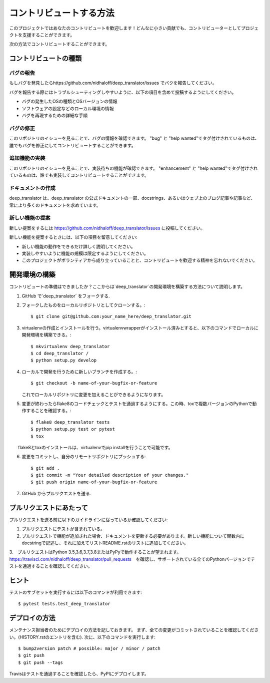 .. highlight:: shell

============
コントリビュートする方法
============

このプロジェクトではあなたのコントリビュートを歓迎します！どんなに小さい貢献でも、コントリビューターとしてプロジェクトを支援することができます。

次の方法でコントリビュートすることができます。

コントリビュートの種類
----------------------

バグの報告
~~~~~~~~~~~

もしバグを発見したらhttps://github.com/nidhaloff/deep_translator/issues でバクを報告してください。

バグを報告する際にはトラブルシューティングしやすいように、以下の項目を含めて投稿するようにしてください。

* バグの発生したOSの種類とOSバージョンの情報
* ソフトウェアの設定などのローカル環境の情報
* バグを再現するための詳細な手順

バグの修正
~~~~~~~~

このリポジトリのイシューを見ることで、バグの情報を確認できます。
"bug" と "help wanted"でタグ付けされているものは、誰でもバグを修正にしてコントリビュートすることができます。

追加機能の実装
~~~~~~~~~~~~~~~~~~

このリポジトリのイシューを見ることで、実装待ちの機能が確認できます。
"enhancement" と "help wanted"でタグ付けされているものは、誰でも実装してコントリビュートすることができます。

ドキュメントの作成
~~~~~~~~~~~~~~~~~~~

deep_translator は、deep_translator の公式ドキュメントの一部、docstrings、あるいはウェブ上のブログ記事や記事など、常により多くのドキュメントを求めています。


新しい機能の提案
~~~~~~~~~~~~~~~

新しい提案をするには https://github.com/nidhaloff/deep_translator/issues に投稿してください。

新しい機能を提案するときには、以下の項目を留意してください:

* 新しい機能の動作をできるだけ詳しく説明してください。 
* 実装しやすいように機能の規模は限定するようにしてください。
* このプロジェクトがボランティアから成り立っていることと、コントリビュートを歓迎する精神を忘れないでください。
  

開発環境の構築
------------

コントリビュートの準備はできましたか？ここからは`deep_translator`の開発環境を構築する方法について説明します。

1. GitHub で`deep_translator` をフォークする.
2. フォークしたものをローカルリポジトリとしてクローンする。::

    $ git clone git@github.com:your_name_here/deep_translator.git

3. virtualenvの作成とインストールを行う。virtualenvwrapperがインストール済みとすると、以下のコマンドでローカルに開発環境を構築できる。::

    $ mkvirtualenv deep_translator
    $ cd deep_translator /
    $ python setup.py develop

4. ローカルで開発を行うために新しいブランチを作成する。::

    $ git checkout -b name-of-your-bugfix-or-feature

   これでローカルリポジトリに変更を加えることができるようになります。

5. 変更が終わったらflake8のコードチェックとテストを通過するようにする。この時、toxで複数バージョンのPythonで動作することを確認する。::

    $ flake8 deep_translator tests
    $ python setup.py test or pytest
    $ tox

　　flake8とtoxのインストールは、virtualenvでpip installを行うことで可能です。

6. 変更をコミットし、自分のリモートリポジトリにプッシュする::

    $ git add .
    $ git commit -m "Your detailed description of your changes."
    $ git push origin name-of-your-bugfix-or-feature

7. GitHub からプルリクエストを送る.

プルリクエストにあたって
-----------------------

プルリクエストを送る前に以下のガイドラインに従っているか確認してください:

1. プルリクエストにテストが含まれている。

2. プルリクエストで機能が追加された場合、ドキュメントを更新する必要があります。新しい機能について関数内にdocstringで記述し、それに加えてリストREADME.rstのリストに追加してください。

3.　プルリクエストはPython 3.5,3.6,3.7,3.8またはPyPyで動作することが望まれます。
https://travisci.com/nidhaloff/deep_translator/pull_requests　を確認し、サポートされている全てのPythonバージョンでテストを通過することを確認してください。


ヒント
----

テストのサブセットを実行するには以下のコマンドが利用できます::

$ pytest tests.test_deep_translator


デプロイの方法
---------

メンテナンス担当者のためにデプロイの方法を記しておきます。
まず、全ての変更がコミットされていることを確認してください。(HISTORY.rstのエントリを含む).
次に、以下のコマンドを実行します::

$ bump2version patch # possible: major / minor / patch
$ git push
$ git push --tags

Travisはテストを通過することを確認したら、PyPIにデプロイします。
